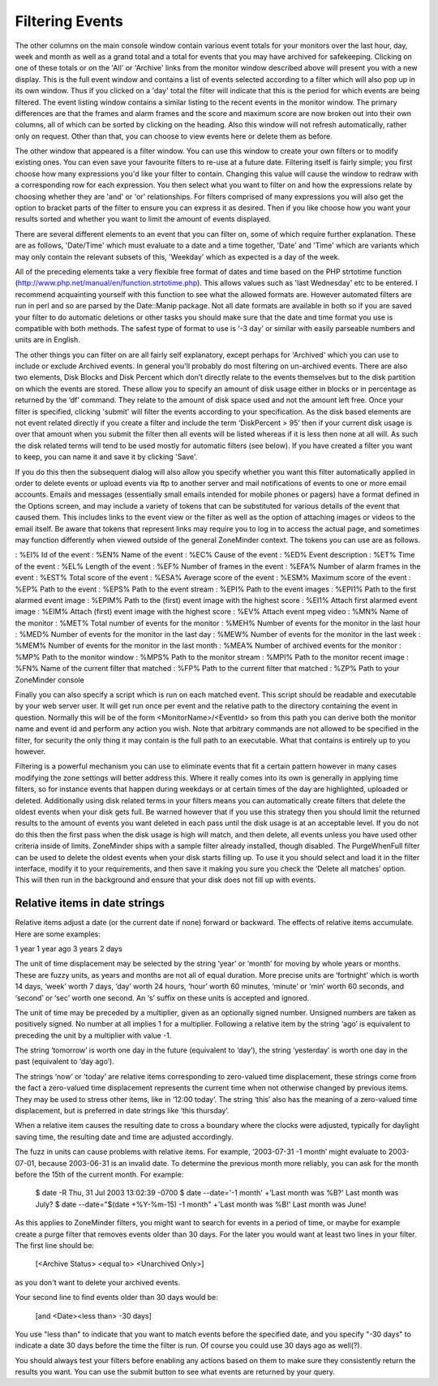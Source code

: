Filtering Events
================

The other columns on the main console window contain various event totals for your monitors over the last hour, day, week and month as well as a grand total and a total for events that you may have archived for safekeeping. Clicking on one of these totals or on the 'All' or 'Archive' links from the monitor window described above will present you with a new display. This is the full event window and contains a list of events selected according to a filter which will also pop up in its own window. Thus if you clicked on a 'day' total the filter will indicate that this is the period for which events are being filtered. The event listing window contains a similar listing to the recent events in the monitor window. The primary differences are that the frames and alarm frames and the score and maximum score are now broken out into their own columns, all of which can be sorted by clicking on the heading. Also this window will not refresh automatically, rather only on request. Other than that, you can choose to view events here or delete them as before.

The other window that appeared is a filter window. You can use this window to create your own filters or to modify existing ones. You can even save your favourite filters to re-use at a future date. Filtering itself is fairly simple; you first choose how many expressions you'd like your filter to contain. Changing this value will cause the window to redraw with a corresponding row for each expression. You then select what you want to filter on and how the expressions relate by choosing whether they are 'and' or 'or' relationships. For filters comprised of many expressions you will also get the option to bracket parts of the filter to ensure you can express it as desired. Then if you like choose how you want your results sorted and whether you want to limit the amount of events displayed.

There are several different elements to an event that you can filter on, some of which require further explanation. These are as follows, 'Date/Time' which must evaluate to a date and a time together, 'Date' and 'Time' which are variants which may only contain the relevant subsets of this, 'Weekday' which as expected is a day of the week.

All of the preceding elements take a very flexible free format of dates and time based on the PHP strtotime function (http://www.php.net/manual/en/function.strtotime.php). This allows values such as 'last Wednesday' etc to be entered. I recommend acquainting yourself with this function to see what the allowed formats are. However automated filters are run in perl and so are parsed by the Date::Manip package. Not all date formats are available in both so if you are saved your filter to do automatic deletions or other tasks you should make sure that the date and time format you use is compatible with both methods. The safest type of format to use is ‘-3 day’ or similar with easily parseable numbers and units are in English.

The other things you can filter on are all fairly self explanatory, except perhaps for 'Archived' which you can use to include or exclude Archived events. In general you'll probably do most filtering on un-archived events. There are also two elements, Disk Blocks and Disk Percent which don’t directly relate to the events themselves but to the disk partition on which the events are stored. These allow you to specify an amount of disk usage either in blocks or in percentage as returned by the ‘df’ command. They relate to the amount of disk space used and not the amount left free. Once your filter is specified, clicking 'submit' will filter the events according to your specification. As the disk based elements are not event related directly if you create a filter and include the term ‘DiskPercent > 95’ then if your current disk usage is over that amount when you submit the filter then all events will be listed whereas if it is less then none at all will. As such the disk related terms will tend to be used mostly for automatic filters (see below). If you have created a filter you want to keep, you can name it and save it by clicking 'Save'.

If you do this then the subsequent dialog will also allow you specify whether you want this filter automatically applied in order to delete events or upload events via ftp to another server and mail notifications of events to one or more email accounts. Emails and messages (essentially small emails intended for mobile phones or pagers) have a format defined in the Options screen, and may include a variety of tokens that can be substituted for various details of the event that caused them. This includes links to the event view or the filter as well as the option of attaching images or videos to the email itself. Be aware that tokens that represent links may require you to log in to access the actual page, and sometimes may function differently when viewed outside of the general ZoneMinder context. The tokens you can use are as follows.

:    %EI%           Id of the event
:    %EN%          Name of the event
:    %EC%          Cause of the event
:    %ED%          Event description
:    %ET%          Time of the event
:    %EL%          Length of the event
:    %EF%          Number of frames in the event
:    %EFA%        Number of alarm frames in the event
:    %EST%        Total score of the event
:    %ESA%       Average score of the event
:    %ESM%       Maximum score of the event
:    %EP%          Path to the event
:    %EPS%       Path to the event stream
:    %EPI%         Path to the event images
:    %EPI1%       Path to the first alarmed event image
:    %EPIM%      Path to the (first) event image with the highest score
:    %EI1%         Attach first alarmed event image
:    %EIM%        Attach (first) event image with the highest score
:    %EV%          Attach event mpeg video
:    %MN%         Name of the monitor
:    %MET%       Total number of events for the monitor
:    %MEH%       Number of events for the monitor in the last hour
:    %MED%       Number of events for the monitor in the last day
:    %MEW%      Number of events for the monitor in the last week
:    %MEM%      Number of events for the monitor in the last month
:    %MEA%       Number of archived events for the monitor
:    %MP%         Path to the monitor window
:    %MPS%       Path to the monitor stream
:    %MPI%        Path to the monitor recent image
:    %FN%          Name of the current filter that matched
:    %FP%          Path to the current filter that matched
:    %ZP%          Path to your ZoneMinder console

Finally you can also specify a script which is run on each matched event. This script should be readable and executable by your web server user. It will get run once per event and the relative path to the directory containing the event in question. Normally this will be of the form <MonitorName>/<EventId> so from this path you can derive both the monitor name and event id and perform any action you wish. Note that arbitrary commands are not allowed to be specified in the filter, for security the only thing it may contain is the full path to an executable. What that contains is entirely up to you however.

Filtering is a powerful mechanism you can use to eliminate events that fit a certain pattern however in many cases modifying the zone settings will better address this. Where it really comes into its own is generally in applying time filters, so for instance events that happen during weekdays or at certain times of the day are highlighted, uploaded or deleted. Additionally using disk related terms in your filters means you can automatically create filters that delete the oldest events when your disk gets full. Be warned however that if you use this strategy then you should limit the returned results to the amount of events you want deleted in each pass until the disk usage is at an acceptable level. If you do not do this then the first pass when the disk usage is high will match, and then delete, all events unless you have used other criteria inside of limits. ZoneMinder ships with a sample filter already installed, though disabled. The PurgeWhenFull filter can be used to delete the oldest events when your disk starts filling up. To use it you should select and load it in the filter interface, modify it to your requirements, and then save it making you sure you check the ‘Delete all matches’ option. This will then run in the background and ensure that your disk does not fill up with events.


Relative items in date strings
------------------------------

Relative items adjust a date (or the current date if none) forward or backward. The effects of relative items accumulate. Here are some examples:
 	

1 year
1 year ago
3 years
2 days

The unit of time displacement may be selected by the string ‘year’ or ‘month’ for moving by whole years or months. These are fuzzy units, as years and months are not all of equal duration. More precise units are ‘fortnight’ which is worth 14 days, ‘week’ worth 7 days, ‘day’ worth 24 hours, ‘hour’ worth 60 minutes, ‘minute’ or ‘min’ worth 60 seconds, and ‘second’ or ‘sec’ worth one second. An ‘s’ suffix on these units is accepted and ignored.

The unit of time may be preceded by a multiplier, given as an optionally signed number. Unsigned numbers are taken as positively signed. No number at all implies 1 for a multiplier. Following a relative item by the string ‘ago’ is equivalent to preceding the unit by a multiplier with value -1.

The string ‘tomorrow’ is worth one day in the future (equivalent to ‘day’), the string ‘yesterday’ is worth one day in the past (equivalent to ‘day ago’).

The strings ‘now’ or ‘today’ are relative items corresponding to zero-valued time displacement, these strings come from the fact a zero-valued time displacement represents the current time when not otherwise changed by previous items. They may be used to stress other items, like in ‘12:00 today’. The string ‘this’ also has the meaning of a zero-valued time displacement, but is preferred in date strings like ‘this thursday’.

When a relative item causes the resulting date to cross a boundary where the clocks were adjusted, typically for daylight saving time, the resulting date and time are adjusted accordingly.

The fuzz in units can cause problems with relative items. For example, ‘2003-07-31 -1 month’ might evaluate to 2003-07-01, because 2003-06-31 is an invalid date. To determine the previous month more reliably, you can ask for the month before the 15th of the current month. For example:
 	

 $ date -R
 Thu, 31 Jul 2003 13:02:39 -0700
 $ date --date='-1 month' +'Last month was %B?'
 Last month was July?
 $ date --date="$(date +%Y-%m-15) -1 month" +'Last month was %B!'
 Last month was June!


As this applies to ZoneMinder filters, you might want to search  for events in a period of time, or maybe for example create a purge filter that removes events older than 30 days.
For the later you would want at least two lines in your filter. The first line should be:

 [<Archive Status> <equal to> <Unarchived Only>] 

as you don't want to delete your archived events. 

Your second line to find events older than 30 days would be:

 [and <Date><less than> -30 days] 

You use "less than" to indicate that you want to match events before the specified date, and you specify "-30 days" to indicate a date 30 days before the time the filter is run. Of course you could use 30 days ago as well(?).

You should always test your filters before enabling any actions based on them to make sure they consistently return the results you want. You can use the submit button to see what events are returned by your query.

